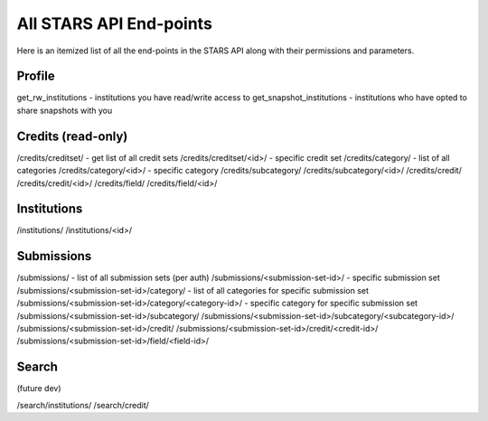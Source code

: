 .. _endpoint_list:

All STARS API End-points
========================

Here is an itemized list of all the end-points in the STARS API along with their permissions and parameters.

Profile
-------

get_rw_institutions - institutions you have read/write access to
get_snapshot_institutions - institutions who have opted to share snapshots with you

Credits (read-only)
-------------------

/credits/creditset/ - get list of all credit sets
/credits/creditset/<id>/ - specific credit set
/credits/category/ - list of all categories
/credits/category/<id>/ - specific category
/credits/subcategory/
/credits/subcategory/<id>/
/credits/credit/
/credits/credit/<id>/
/credits/field/
/credits/field/<id>/

Institutions
------------

/institutions/
/institutions/<id>/

Submissions
-----------

/submissions/ - list of all submission sets (per auth)
/submissions/<submission-set-id>/ - specific submission set
/submissions/<submission-set-id>/category/ - list of all categories for specific submission set
/submissions/<submission-set-id>/category/<category-id>/ - specific category for specific submission set
/submissions/<submission-set-id>/subcategory/
/submissions/<submission-set-id>/subcategory/<subcategory-id>/
/submissions/<submission-set-id>/credit/
/submissions/<submission-set-id>/credit/<credit-id>/
/submissions/<submission-set-id>/field/<field-id>/

Search
------
(future dev)

/search/institutions/
/search/credit/

